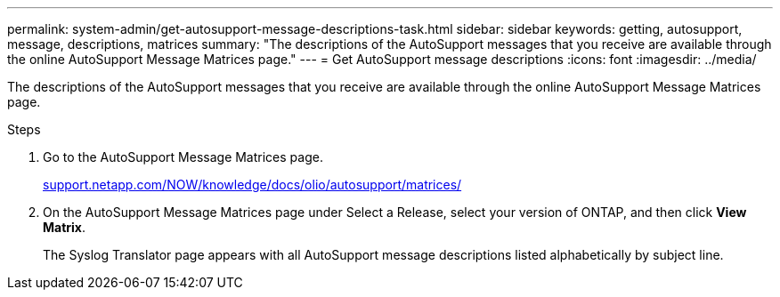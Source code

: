 ---
permalink: system-admin/get-autosupport-message-descriptions-task.html
sidebar: sidebar
keywords: getting, autosupport, message, descriptions, matrices
summary: "The descriptions of the AutoSupport messages that you receive are available through the online AutoSupport Message Matrices page."
---
= Get AutoSupport message descriptions
:icons: font
:imagesdir: ../media/

[.lead]
The descriptions of the AutoSupport messages that you receive are available through the online AutoSupport Message Matrices page.

.Steps

. Go to the AutoSupport Message Matrices page.
+
http://support.netapp.com/NOW/knowledge/docs/olio/autosupport/matrices/[support.netapp.com/NOW/knowledge/docs/olio/autosupport/matrices/]

. On the AutoSupport Message Matrices page under Select a Release, select your version of ONTAP, and then click *View Matrix*.
+
The Syslog Translator page appears with all AutoSupport message descriptions listed alphabetically by subject line.
